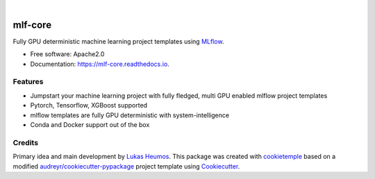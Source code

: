 .. image:: https://user-images.githubusercontent.com/21954664/84388841-84b4cc80-abf5-11ea-83f3-b8ce8de36e25.png
    :target: https://mlf-core.com
    :alt: mlf-core logo

|

========
mlf-core
========

.. image:: https://github.com/mlf-core/mlf-core/workflows/Build%20mlf-core%20Package/badge.svg
        :target: https://github.com/mlf-core/mlf-core/workflows/Build%20mlf-core%20Package/badge.svg
        :alt: Github Workflow Build mlf-core Status

.. image:: https://github.com/mlf-core/mlf-core/workflows/Run%20mlf-core%20Tox%20Test%20Suite/badge.svg
        :target: https://github.com/mlf-core/mlf_core/workflows/Run%20mlf-core%20Tox%20Test%20Suite/badge.svg
        :alt: Github Workflow Tests Status

.. image:: https://img.shields.io/pypi/v/mlf-core.svg
        :target: https://pypi.python.org/pypi/mlf-core
        :alt: PyPI

.. image:: https://img.shields.io/discord/742367395196305489?color=passing
        :target: https://discord.gg/Mv8sAcq
        :alt: Discord

.. image:: https://readthedocs.org/projects/mlf-core/badge/?version=latest
        :target: https://mlf-core.readthedocs.io/en/latest/?badge=latest
        :alt: Documentation Status

.. image:: https://flat.badgen.net/dependabot/thepracticaldev/dev.to?icon=dependabot
        :target: https://flat.badgen.net/dependabot/thepracticaldev/dev.to?icon=dependabot
        :alt: Dependabot Enabled


Fully GPU deterministic machine learning project templates using MLflow_.

* Free software: Apache2.0
* Documentation: https://mlf-core.readthedocs.io.

.. image:: https://user-images.githubusercontent.com/21954664/94257992-7a140e00-ff2c-11ea-8059-216a31c62ef1.gif
    :target: https://user-images.githubusercontent.com/21954664/94257992-7a140e00-ff2c-11ea-8059-216a31c62ef1.gif
    :alt: mlf-core create gif

Features
--------

* Jumpstart your machine learning project with fully fledged, multi GPU enabled mlflow project templates
* Pytorch, Tensorflow, XGBoost supported
* mlflow templates are fully GPU deterministic with system-intelligence
* Conda and Docker support out of the box

Credits
-------

Primary idea and main development by `Lukas Heumos <https://github.com/zethson/>`_.
This package was created with cookietemple_ based on a modified `audreyr/cookiecutter-pypackage`_ project template using Cookiecutter_.

.. _MLflow: https://mlflow.org
.. _cookietemple: https://cookietemple.com
.. _Cookiecutter: https://github.com/audreyr/cookiecutter
.. _`audreyr/cookiecutter-pypackage`: https://github.com/audreyr/cookiecutter-pypackage

